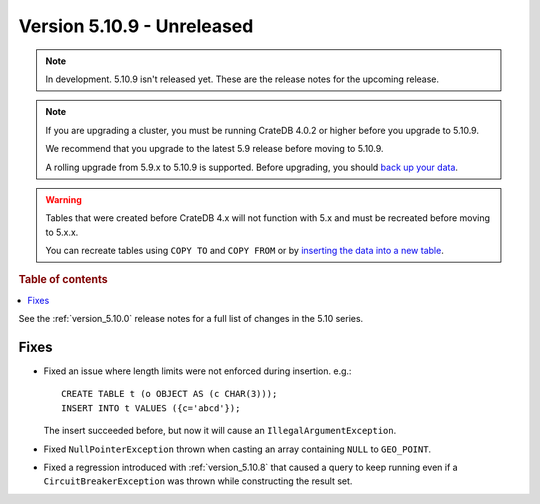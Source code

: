 .. _version_5.10.9:

===========================
Version 5.10.9 - Unreleased
===========================


.. comment 1. Remove the " - Unreleased" from the header above and adjust the ==
.. comment 2. Remove the NOTE below and replace with: "Released on 20XX-XX-XX."
.. comment    (without a NOTE entry, simply starting from col 1 of the line)
.. NOTE::

    In development. 5.10.9 isn't released yet. These are the release notes for
    the upcoming release.

.. NOTE::

    If you are upgrading a cluster, you must be running CrateDB 4.0.2 or higher
    before you upgrade to 5.10.9.

    We recommend that you upgrade to the latest 5.9 release before moving to
    5.10.9.

    A rolling upgrade from 5.9.x to 5.10.9 is supported.
    Before upgrading, you should `back up your data`_.

.. WARNING::

    Tables that were created before CrateDB 4.x will not function with 5.x
    and must be recreated before moving to 5.x.x.

    You can recreate tables using ``COPY TO`` and ``COPY FROM`` or by
    `inserting the data into a new table`_.

.. _back up your data: https://crate.io/docs/crate/reference/en/latest/admin/snapshots.html
.. _inserting the data into a new table: https://crate.io/docs/crate/reference/en/latest/admin/system-information.html#tables-need-to-be-recreated

.. rubric:: Table of contents

.. contents::
   :local:


See the :ref:`version_5.10.0` release notes for a full list of changes in the
5.10 series.

Fixes
=====

- Fixed an issue where length limits were not enforced during insertion.
  e.g.::

    CREATE TABLE t (o OBJECT AS (c CHAR(3)));
    INSERT INTO t VALUES ({c='abcd'});

  The insert succeeded before, but now it will cause an
  ``IllegalArgumentException``.

- Fixed ``NullPointerException`` thrown when casting an array containing
  ``NULL`` to ``GEO_POINT``.

- Fixed a regression introduced with :ref:`version_5.10.8` that caused a query
  to keep running even if a ``CircuitBreakerException`` was thrown while
  constructing the result set.
